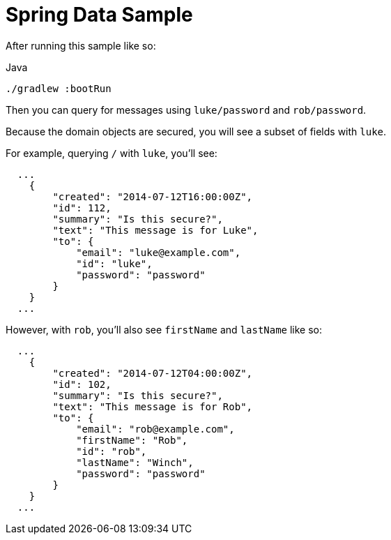 = Spring Data Sample

After running this sample like so:

.Java
[source,java,role="primary"]
----
./gradlew :bootRun
----

Then you can query for messages using `luke/password` and `rob/password`.

Because the domain objects are secured, you will see a subset of fields with `luke`.

For example, querying `/` with `luke`, you'll see:

```json
  ...
    {
        "created": "2014-07-12T16:00:00Z",
        "id": 112,
        "summary": "Is this secure?",
        "text": "This message is for Luke",
        "to": {
            "email": "luke@example.com",
            "id": "luke",
            "password": "password"
        }
    }
  ...
```

However, with `rob`, you'll also see `firstName` and `lastName` like so:

```json
  ...
    {
        "created": "2014-07-12T04:00:00Z",
        "id": 102,
        "summary": "Is this secure?",
        "text": "This message is for Rob",
        "to": {
            "email": "rob@example.com",
            "firstName": "Rob",
            "id": "rob",
            "lastName": "Winch",
            "password": "password"
        }
    }
  ...
```